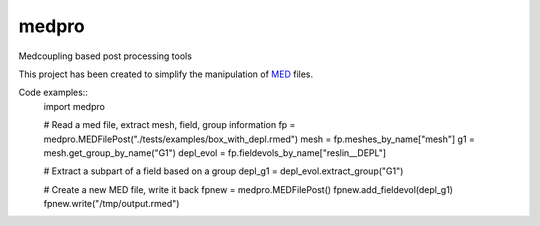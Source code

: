 ===============================
medpro
===============================


.. image:: https://img.shields.io/travis/ldallolio/medpro.svg
        :target: https://travis-ci.org/ldallolio/medpro
.. image:: https://dl.circleci.com/status-badge/img/circleci/WNUnhGtn8hkFFgdqyBFUNy/K9xJ7WXEW7An7moFDpY1AX/tree/main.svg?style=svg
        :target: https://dl.circleci.com/status-badge/redirect/circleci/WNUnhGtn8hkFFgdqyBFUNy/K9xJ7WXEW7An7moFDpY1AX/tree/main
.. image:: https://codecov.io/gh/ldallolio/medpro/branch/main/graph/badge.svg
   :target: https://codecov.io/gh/ldallolio/medpro


Medcoupling based post processing tools

This project has been created to simplify the manipulation of `MED <https://docs.salome-platform.org/latest/dev/MEDCoupling/developer/med-file.html>`_ files.

Code examples::
   import medpro

   # Read a med file, extract mesh, field, group information
   fp = medpro.MEDFilePost("./tests/examples/box_with_depl.rmed")
   mesh = fp.meshes_by_name["mesh"]
   g1 = mesh.get_group_by_name("G1")
   depl_evol = fp.fieldevols_by_name["reslin__DEPL"]

   # Extract a subpart of a field based on a group 
   depl_g1 = depl_evol.extract_group("G1")

   # Create a new MED file, write it back
   fpnew = medpro.MEDFilePost()
   fpnew.add_fieldevol(depl_g1)
   fpnew.write("/tmp/output.rmed")

